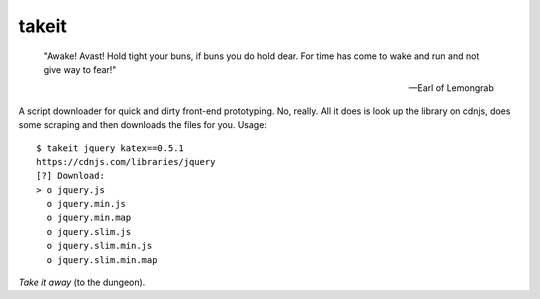 takeit
======

    "Awake! Avast! Hold tight your buns, if buns you do hold
    dear. For time has come to wake and run and not give way
    to fear!"

    -- Earl of Lemongrab

A script downloader for quick and dirty front-end prototyping.
No, really. All it does is look up the library on cdnjs, does
some scraping and then downloads the files for you. Usage::

    $ takeit jquery katex==0.5.1
    https://cdnjs.com/libraries/jquery
    [?] Download: 
    > o jquery.js
      o jquery.min.js
      o jquery.min.map
      o jquery.slim.js
      o jquery.slim.min.js
      o jquery.slim.min.map

*Take it away* (to the dungeon).
